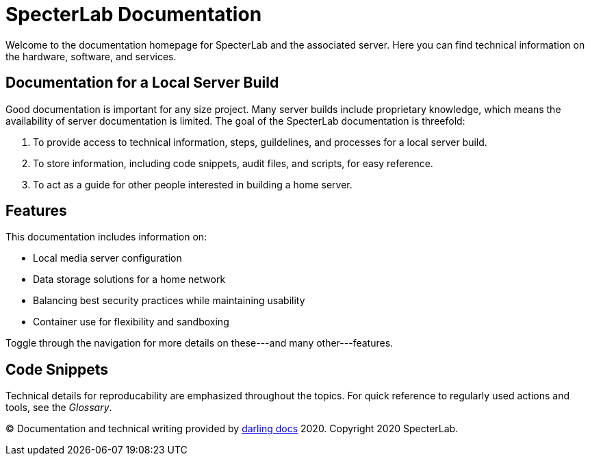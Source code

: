 = SpecterLab Documentation

Welcome to the documentation homepage for SpecterLab and the associated server. Here you can find technical information on the hardware, software, and services.

== Documentation for a Local Server Build

Good documentation is important for any size project. Many server builds include proprietary knowledge, which means the availability of server documentation is limited. The goal of the SpecterLab documentation is threefold:

1. To provide access to technical information, steps, guildelines, and processes for a local server build.
2. To store information, including code snippets, audit files, and scripts, for easy reference.
3. To act as a guide for other people interested in building a home server.

== Features

This documentation includes information on:

* Local media server configuration
* Data storage solutions for a home network
* Balancing best security practices while maintaining usability
* Container use for flexibility and sandboxing

Toggle through the navigation for more details on these---and many other---features. 

== Code Snippets 

Technical details for reproducability are emphasized throughout the topics. For quick reference to regularly used actions and tools, see the _Glossary_. 

(C) Documentation and technical writing provided by https://darlingdocs.com[darling docs] 2020. Copyright 2020 SpecterLab.
